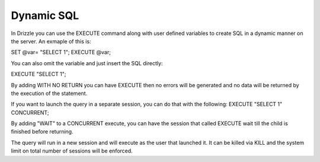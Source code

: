 Dynamic SQL
===========

In Drizzle you can use the EXECUTE command along with user defined variables
to create SQL in a dynamic manner on the server. An exmaple of this is:

SET @var= "SELECT 1";
EXECUTE @var;

You can also omit the variable and just insert the SQL directly:

EXECUTE "SELECT 1";

By adding WITH NO RETURN you can have EXECUTE then no errors will be
generated and no data will be returned by the execution of the statement.

If you want to launch the query in a separate session, you can do that with
the following:
EXECUTE "SELECT 1" CONCURRENT;

By adding "WAIT" to a CONCURRENT execute, you can have the session that
called EXECUTE wait till the child is finished before returning.

The query will run in a new session and will execute as the user that
launched it. It can be killed via KILL and the system limit on total number
of sessions will be enforced.
